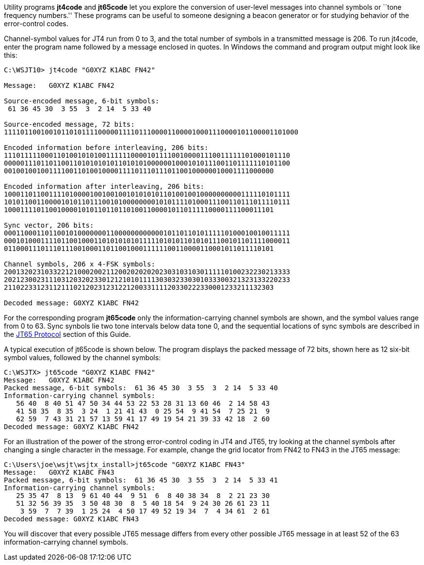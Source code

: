 Utility programs *+jt4code+* and *+jt65code+* let you explore the
conversion of user-level messages into channel symbols or ``tone
frequency numbers.'' These programs can be useful to someone designing
a beacon generator or for studying behavior of the error-control
codes.

Channel-symbol values for JT4 run from 0 to 3, and the total number of
symbols in a transmitted message is 206.  To run +jt4code+, enter the
program name followed by a message enclosed in quotes.  In Windows the
command and program output might look like this:

-----------
C:\WSJT10> jt4code "G0XYZ K1ABC FN42"

Message:   G0XYZ K1ABC FN42

Source-encoded message, 6-bit symbols:
 61 36 45 30  3 55  3  2 14  5 33 40

Source-encoded message, 72 bits:
111101100100101101011110000011110111000011000010001110000101100001101000

Encoded information before interleaving, 206 bits:
1110111110001101001010100111111000010111100100001110011111101000101110
0000011101101100110101010101101010100000010001010111001101111110101100
001001001001111001101001000011110111011101100100000010001111000000

Encoded information after interleaving, 206 bits:
1000110110011110100001001001001010101011010010010000000000111110101111
1010110011000010101101110010100000000101011110100011100110111011110111
100011110110010000101011011011010011000010110111110000111100011101

Sync vector, 206 bits:
0001100011011001010000000110000000000001011011010111110100010010011111
0001010001111011001000110101010101111101010110101011100101101111000011
011000111011101110010001101100100011111100110000110001011011110101

Channel symbols, 206 x 4-FSK symbols:
2001320231033221210002002112002020202023031031030111110100232230213333
2021230023111031203202330121210101111303032330301033300321323133220233
211022331231121110212023123122120033111120330222330001233211132303

Decoded message: G0XYZ K1ABC FN42
-----------

For the corresponding program *+jt65code+* only the
information-carrying channel symbols are shown, and the symbol values
range from 0 to 63.  Sync synbols lie two tone intervals below data
tone 0, and the sequential locations of sync symbols are described in
the <<JT65PRO,JT65 Protocol>> section of this Guide.

A typical execution of +jt65code+ is shown below.  The program
displays the packed message of 72 bits, shown here as 12 six-bit
symbol values, followed by the channel symbols:

-----------
C:\WSJTX> jt65code "G0XYZ K1ABC FN42"
Message:   G0XYZ K1ABC FN42
Packed message, 6-bit symbols:  61 36 45 30  3 55  3  2 14  5 33 40
Information-carrying channel symbols:
   56 40  8 40 51 47 50 34 44 53 22 53 28 31 13 60 46  2 14 58 43
   41 58 35  8 35  3 24  1 21 41 43  0 25 54  9 41 54  7 25 21  9
   62 59  7 43 31 21 57 13 59 41 17 49 19 54 21 39 33 42 18  2 60
Decoded message: G0XYZ K1ABC FN42
-----------

For an illustration of the power of the strong error-control coding in
JT4 and JT65, try looking at the channel symbols after changing a
single character in the message.  For example, change the grid locator
from +FN42+ to +FN43+ in the JT65 message:

-----------
C:\Users\joe\wsjt\wsjtx_install>jt65code "G0XYZ K1ABC FN43"
Message:   G0XYZ K1ABC FN43
Packed message, 6-bit symbols:  61 36 45 30  3 55  3  2 14  5 33 41
Information-carrying channel symbols:
   25 35 47  8 13  9 61 40 44  9 51  6  8 40 38 34  8  2 21 23 30
   51 32 56 39 35  3 50 48 30  8  5 40 18 54  9 24 30 26 61 23 11
    3 59  7  7 39  1 25 24  4 50 17 49 52 19 34  7  4 34 61  2 61
Decoded message: G0XYZ K1ABC FN43
-----------

You will discover that every possible JT65 message differs from every
other possible JT65 message in at least 52 of the 63
information-carrying channel symbols.
